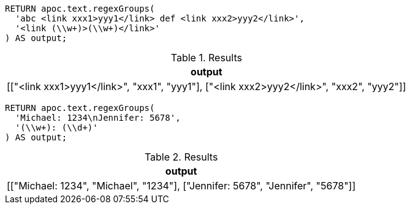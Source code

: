 [source,cypher]
----
RETURN apoc.text.regexGroups(
  'abc <link xxx1>yyy1</link> def <link xxx2>yyy2</link>',
  '<link (\\w+)>(\\w+)</link>'
) AS output;
----
.Results
[opts="header"]
|===
| output
| [["<link xxx1>yyy1</link>", "xxx1", "yyy1"], ["<link xxx2>yyy2</link>", "xxx2", "yyy2"]]
|===

[source,cypher]
----
RETURN apoc.text.regexGroups(
  'Michael: 1234\nJennifer: 5678',
  '(\\w+): (\\d+)'
) AS output;
----
.Results
[opts="header"]
|===
| output
| [["Michael: 1234", "Michael", "1234"], ["Jennifer: 5678", "Jennifer", "5678"]]
|===
